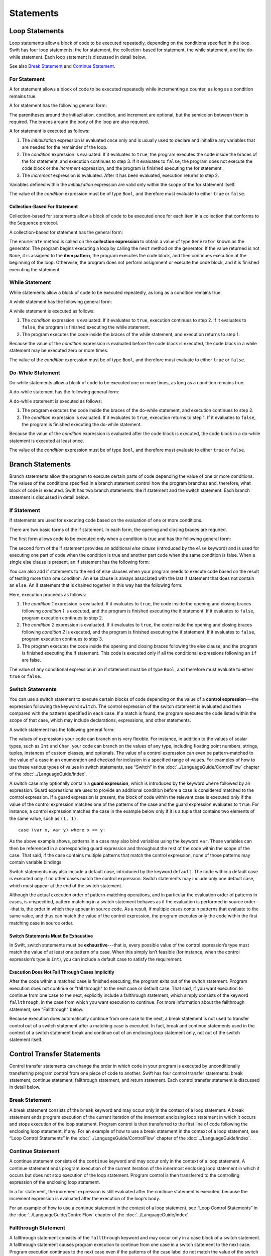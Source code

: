 Statements
==========

.. langref-grammar

    stmt ::= stmt-semicolon
    stmt ::= stmt-if
    stmt ::= stmt-while
    stmt ::= stmt-for-c-style
    stmt ::= stmt-for-each
    stmt ::= stmt-switch
    stmt ::= stmt-control-transfer

.. syntax-grammar::

    Grammar of a statement

    statement --> loop-statement
    statement --> branch-statement
    statement --> control-transfer-statement
    statement --> semicolon-statement


Loop Statements
---------------

Loop statements allow a block of code to be executed repeatedly,
depending on the conditions specified in the loop.
Swift has four loop statements:
the for statement, the collection-based for statement, the while statement, and the do-while statement.
Each loop statement is discussed in detail below.

See also `Break Statement`_ and `Continue Statement`_.

.. syntax-grammar::

    Grammar of a loop statement

    loop-statement --> for-statement
    loop-statement --> collection-based-for-statement
    loop-statement --> while-statement
    loop-statement --> do-while-statement


For Statement
~~~~~~~~~~~~~

A for statement allows a block of code to be executed repeatedly
while incrementing a counter,
as long as a condition remains true.

A for statement has the following general form:

.. syntax-outline::

    for (<#initialization#>; <#condition#>; <#increment#>) {
        <#code to execute#>
    }

The parentheses around the initiazilation, condition, and increment are optional,
but the semicolon between them is required.
The braces around the body of the loop are also required.

A for statement is executed as follows:

1. The *initialization* expression is evaluated once only
   and is usually used to declare and initialize any variables
   that are needed for the remainder of the loop.

2. The *condition* expression is evaluated.
   If it evaluates to ``true``,
   the program executes the code inside the braces of the for statement,
   and execution continues to step 3.
   If it evaluates to ``false``,
   the program does not execute the code block or the *increment* expression,
   and the program is finished executing the for statement.

3. The *increment* expression is evaluated.
   After it has been evaluated,
   execution returns to step 2.

Variables defined within the *initialization* expression
are valid only within the scope of the for statement itself.

The value of the *condition* expression must be of type ``Bool``,
and therefore must evaluate to either ``true`` or ``false``.

.. TODO: Document the scope of loop variables.
   This applies to all loops, so it doesn't belong here.

.. langref-grammar

    stmt-for-c-style    ::= 'for'     stmt-for-c-style-init? ';' expr? ';' expr-basic?     brace-item-list
    stmt-for-c-style    ::= 'for' '(' stmt-for-c-style-init? ';' expr? ';' expr-basic? ')' brace-item-list
    stmt-for-c-style-init ::= decl-var
    stmt-for-c-style-init ::= expr

.. syntax-grammar::

    Grammar of a for statement

    for-statement --> ``for`` for-init-OPT ``;`` expression-OPT ``;`` expression-OPT code-block
    for-statement --> ``for`` ``(`` for-init-OPT ``;`` expression-OPT ``;`` expression-OPT ``)`` code-block

    for-init --> variable-declaration | expression-list


Collection-Based For Statement
++++++++++++++++++++++++++++++

.. Other rejected headings included range-based, enumerator-based,
   container-based sequence-based and for-each.

Collection-based for statements allow a block of code to be executed
once for each item in a collection
that conforms to the ``Sequence`` protocol.

A collection-based for statement has the general form:

.. syntax-outline::

    for <#item#> in <#collection#> {
        <#code to execute#>
    }

The ``enumerate`` method is called on the **collection expression**
to obtain a value of type ``Generator`` known as the generator.
The program begins executing a loop
by calling the ``next`` method on the generator.
If the value returned is not ``None``,
it is assigned to the **item pattern**,
the program executes the code block,
and then continues execution at the beginning of the loop.
Otherwise, the program does not perform assignment or execute the code block,
and it is finished executing the statement.


.. TR: Are the above method calls correct?
   I've determined this information be looking at the declarations in the REPL
   so there may be aspects we don't want to document
   or want to describe differently.
   Used swift-1.12 from Jan 9, 2014.
   (Jan 20 - doesn't match today's REPL anymore.)

.. TODO: Move this info to the stdlib reference as appropriate.


.. langref-grammar

    stmt-for-each ::= 'for' pattern 'in' expr-basic brace-item-list

.. syntax-grammar::

    Grammar of a collection-based for statement

    collection-based-for-statement --> ``for`` pattern ``in`` expression code-block


While Statement
~~~~~~~~~~~~~~~

While statements allow a block of code to be executed repeatedly,
as long as a condition remains true.

A while statement has the following general form:

.. syntax-outline::

    while <#condition#> {
        <#code to execute#>
    }

A while statement is executed as follows:

1. The *condition* expression is evaluated.
   If it evaluates to ``true``, execution continues to step 2.
   If it evaluates to ``false``, the program is finished executing the while statement.

2. The program executes the code inside the braces of the while statement,
   and execution returns to step 1.

Because the value of the *condition* expression is evaluated before the code block is executed,
the code block in a while statement may be executed zero or more times.

The value of the *condition* expression must be of type ``Bool``,
and therefore must evaluate to either ``true`` or ``false``.

.. langref-grammar

    stmt-while ::= 'while' expr-basic brace-item-list

.. syntax-grammar::

    Grammar of a while statement

    while-statement --> ``while`` expression  code-block


Do-While Statement
~~~~~~~~~~~~~~~~~~

Do-while statements allow a block of code to be executed one or more times,
as long as a condition remains true.

A do-while statement has the following general form:

.. syntax-outline::

    do {
        <#code to execute#>
    } while <#condition#>

A do-while statement is executed as follows:

1. The program executes the code inside the braces of the do-while statement,
   and execution continues to step 2.

2. The *condition* expression is evaluated.
   If it evaluates to ``true``, execution returns to step 1.
   If it evaluates to ``false``, the program is finished executing the do-while statement.

Because the value of the *condition* expression is evaluated after the code block is executed,
the code block in a do-while statement is executed at least once.

The value of the *condition* expression must be of type ``Bool``,
and therefore must evaluate to either ``true`` or ``false``.

.. langref-grammar

    stmt-do-while ::= 'do' brace-item-list 'while' expr

.. syntax-grammar::

    Grammar of a do-while statement

    do-while-statement --> ``do`` code-block ``while`` expression


Branch Statements
-----------------

Branch statements allow the program to execute certain parts of code
depending the value of one or more conditions.
The values of the conditions specified in a branch statement
control how the program branches and, therefore, what block of code is executed.
Swift has two branch statements: the if statement and the switch statement.
Each branch statement is discussed in detail below.

.. syntax-grammar::

    Grammer of a branch statement

    branch-statement --> if-statement
    branch-statement --> switch-statement


If Statement
~~~~~~~~~~~~

If statements are used for executing code based on the evaluation of one or more conditions.

There are two basic forms of the if statement.
In each form, the opening and closing braces are required.

The first form allows code to be executed only when a condition is true
and has the following general form:

.. syntax-outline::

    if <#condition#> {
        <#code to execute if condition is true#>
    }

.. NOTE: Original prose: When an if statement has the first form,
    the *condition* expression is evaluated and, if it evaluates to ``true``,
    the code inside the opening and closing braces of the if statement is executed.
    If it evaluates to ``false``, the program is finished executing the if statement.

The second form of the if statement provides an additional *else clause* (introduced by the ``else`` keyword)
and is used for executing one part of code when the condition is true
and another part code when the same condition is false.
When a single else clause is present, an if statement has the following form:

.. syntax-outline::

    if <#condition#> {
        <#code to execute if condition is true#>
    } else {
        <#code to execute if condition is false#>
    }

.. NOTE: Original prose: When the optional else clause is present in an if statement,
    the *condition* expression is evaluated and, if it evaluates to ``true``,
    the code inside the opening and closing braces of the if statement is executed.
    If it evaluates to ``false``,
    the code inside the opening and closing braces of the else clause is executed instead.

You can also add if statements to the end of else clauses
when your program needs to execute code based on the result of testing more than one condition.
An else clause is always associated with the last if statement that does not contain an ``else``.
An if statement that is chained together in this way has the following form:

.. syntax-outline::

    if <#condition 1#> {
        <#code to execute if condition 1 is true#>
    } else if <#condition 2#> {
        <#code to execute if condition 2 is true#>
    } else {
        <#code to execute if both conditions are false#>
    }

Here, execution proceeds as follows:

1. The *condition 1* expression is evaluated.
   If it evaluates to ``true``,
   the code inside the opening and closing braces following *condition 1* is executed,
   and the program is finished executing the if statement.
   If it evaluates to ``false``, program execution continues to step 2.

2. The *condition 2* expression is evaluated.
   If it evaluates to ``true``,
   the code inside the opening and closing braces following *condition 2* is executed,
   and the program is finished executing the if statement.
   If it evaluates to ``false``, program execution continues to step 3.

3. The program executes the code inside the opening and closing braces following the else clause,
   and the program is finished executing the if statement.
   This code is executed only if all the conditional expressions following an ``if`` are false.

The value of any conditional expression in an if statement must be of type ``Bool``,
and therefore must evaluate to either ``true`` or ``false``.

.. langref-grammar

    stmt-if      ::= 'if' expr-basic brace-item-list stmt-if-else?
    stmt-if-else ::= 'else' brace-item-list
    stmt-if-else ::= 'else' stmt-if

.. syntax-grammar::

    Grammar of an if statement

    if-statement  --> ``if`` expression code-block else-clause-OPT
    else-clause  --> ``else`` code-block | ``else`` if-statement


Switch Statements
~~~~~~~~~~~~~~~~~

.. FIXME: "You can use" is a bit wordy.
   We need to settle on a convention for starting each section.

You can use a switch statement to execute certain blocks of code depending on the value of a
**control expression**---the expression following the keyword ``switch``.
The control expression of the switch statement is evaluated and then compared with the patterns specified in each case.
If a match is found, the program executes the code listed within the scope of that case,
which may include declarations, expressions, and other statements.

A switch statement has the following general form:

.. syntax-outline::

    switch <#control expression#> {
        case <#pattern list 1#>:
            <#code to execute#>
        case <#pattern list 2#> where <#condition#>:
            <#code to execute#>
        default:
            <#code to execute#>
    }

The values of expressions your code can branch on is very flexible. For instance,
in addition to the values of scalar types, such as ``Int`` and ``Char``,
your code can branch on the values of any type, including floating point numbers, strings,
tuples, instances of custom classes, and optionals.
The value of a control expression can even be pattern-matched to the value of a case in an enumeration
and checked for inclusion in a specified range of values.
For examples of how to use these various types of values in switch statements,
see “Switch” in the :doc:`../LanguageGuide/ControlFlow` chapter of the :doc:`../LanguageGuide/index`.

A switch case may optionally contain a **guard expression**, which is introduced by the keyword ``where`` followed by an expression.
Guard expressions are used to provide an additional condition before a case is considered matched to the control expression.
If a guard expression is present, the block of code within the relevant case is executed only if
the value of the control expression matches one of the patterns of the case and the guard expression evaluates to ``true``.
For instance, a control expression matches the case in the example below
only if it is a tuple that contains two elements of the same value, such as ``(1, 1)``. ::

    case (var x, var y) where x == y:

As the above example shows, patterns in a case may also bind variables using the keyword ``var``.
These variables can then be referenced in a corresponding guard expression
and throughout the rest of the code within the scope of the case.
That said, if the case contains multiple patterns that match the control expression,
none of those patterns may contain variable bindings.

Switch statements may also include a default case, introduced by the keyword ``default``.
The code within a default case is executed only if no other cases match the control expression.
Switch statements may include only one default case, which must appear at the end of the switch statement.

Although the actual execution order of pattern-matching operations,
and in particular the evaluation order of patterns in cases, is unspecified,
pattern matching in a switch statement behaves as if the evaluation is performed in source order---that is,
the order in which they appear in source code.
As a result, if multiple cases contain patterns that evaluate to the same value,
and thus can match the value of the control expression,
the program executes only the code within the first matching case in source order.


Switch Statements Must Be Exhaustive
++++++++++++++++++++++++++++++++++++

In Swift, switch statements must be **exhaustive**---that is,
every possible value of the control expression’s type must match the value of at least one pattern of a case.
When this simply isn’t feasible (for instance, when the control expression’s type is ``Int``),
you can include a default case to satisfy the requirement.


Execution Does Not Fall Through Cases Implicitly
++++++++++++++++++++++++++++++++++++++++++++++++

After the code within a matched case is finished executing, the program exits out of the switch statement.
Program execution does not continue or "fall through" to the next case or default case.
That said, if you want execution to continue from one case to the next,
explicitly include a fallthrough statement, which simply consists of the keyword ``fallthrough``,
in the case from which you want execution to continue.
For more information about the fallthrough statement, see "Fallthrough" below.

Because execution does automatically continue from one case to the next,
a break statement is not used to transfer control out of a switch statement after
a matching case is executed.
In fact, break and continue statements used in the context of a switch statement
break and continue out of an enclosing loop statement only, not out of the switch statement itself.

.. langref-grammar

    stmt-switch ::= 'switch' expr-basic '{' stmt-switch-case* '}'
    stmt-switch-case ::= (case-label+ | default-label) brace-item*
    case-label ::= 'case' pattern (',' pattern)* ('where' expr)? ':'
    default-label ::= 'default' ':'


.. syntax-grammar::

    Grammar of a switch statement

    switch-statement --> ``switch`` expression ``{`` switch-cases-OPT ``}``
    switch-cases --> switch-case switch-cases-OPT
    switch-case --> case-labels code-block-items-OPT | default-label code-block-items-OPT

    case-labels --> case-label case-labels-OPT
    case-label --> ``case`` pattern-list guard-clause-OPT ``:``
    default-label --> ``default:``

    guard-clause --> ``where`` guard-expression
    guard-expression --> expression


Control Transfer Statements
---------------------------

Control transfer statements can change the order in which code in your program is executed
by unconditionally transferring program control from one piece of code to another.
Swift has four control transfer statements: break statement, continue statement,
fallthrough statement, and return statement.
Each control transfer statement is discussed in detail below.


.. langref-grammar

    stmt-control-transfer ::= stmt-return
    stmt-control-transfer ::= stmt-break
    stmt-control-transfer ::= stmt-continue
    stmt-control-transfer ::= stmt-fallthrough

.. syntax-grammar::

    Grammar of a control transfer statement

    control-transfer-statement --> break-statement
    control-transfer-statement --> continue-statement
    control-transfer-statement --> fallthrough-statement
    control-transfer-statement --> return-statement


Break Statement
~~~~~~~~~~~~~~~

A break statement consists of the ``break`` keyword
and may occur only in the context of a loop statement.
A break statement ends program execution of the current iteration
of the innermost enclosing loop statement in which it occurs
and stops execution of the loop statement.
Program control is then transferred to the first line of code following the enclosing
loop statement, if any.
For an example of how to use a break statement in the context of a loop statement,
see “Loop Control Statements” in the :doc:`../LanguageGuide/ControlFlow` chapter of the :doc:`../LanguageGuide/index`.

.. langref-grammar

    stmt-break ::= 'break' (Note: the langref grammar contained a typo)

.. syntax-grammar::

    Grammar of a break statement

    break-statement --> ``break``


Continue Statement
~~~~~~~~~~~~~~~~~~

A continue statement consists of the ``continue`` keyword
and may occur only in the context of a loop statement.
A continue statement ends program execution of the current iteration
of the innermost enclosing loop statement in which it occurs
but does not stop execution of the loop statement.
Program control is then transferred to the controlling expression of the enclosing loop statement.

In a for statement,
the increment expression is still evaluated after the continue statement is executed,
because the increment expression is evaluated after the execution of the loop's body.

For an example of how to use a continue statement in the context of a loop statement,
see “Loop Control Statements”
in the :doc:`../LanguageGuide/ControlFlow` chapter of the :doc:`../LanguageGuide/index`.

.. langref-grammar

    stmt-continue ::= 'continue' (Note: the langref grammar contained a typo)


.. syntax-grammar::

    Grammar of a continue statement

    continue-statement --> ``continue``


Fallthrough Statement
~~~~~~~~~~~~~~~~~~~~~

A fallthrough statement consists of the ``fallthrough`` keyword
and may occur only in a case block of a switch statement.
A fallthrough statement causes program execution to continue
from one case in a switch statement to the next case.
Program execution continues to the next case
even if the patterns of the case label do not match the value of the switch statement's control expression.



A fallthrough statement can appear anywhere inside a switch statement,
not just as the last statement of a case block,
but it may not be used in the final case block.
It also cannot transfer control into a case block
whose pattern contains variable bindings.

.. TODO: Need a decided-on name for "var" bindings.

For an example of how to use a fallthrough statement in a switch statement,
see “Fallthrough” in the :doc:`../LanguageGuide/ControlFlow` chapter of the :doc:`../LanguageGuide/index`.

.. langref-grammar

    stmt-fallthrough ::= 'fallthrough'

.. syntax-grammar::

    Grammar of a fallthrough statement

    fallthrough-statement --> ``fallthrough``


Return Statements
~~~~~~~~~~~~~~~~~

A return statement may occur only in the body of a function or method definition
and causes program execution to return to the calling function or method.
Program execution continues at the point immediately following the function or method call.

A return statement may consist only of the keyword ``return``,
or it may consist of the keyword ``return`` followed by an expression, as shown below.

.. syntax-outline::

    return <#expression#>

A return statement that is not followed by an expression
can be used only to return from a function or method that does not return a value
(that is, when the return type of the function or method is ``Void`` or ``()``).

When a return statement is followed by an expression,
the value of the expression is returned to the calling function or method.
If the value of the expression does not match the value of the return type
declared in the function or method declaration,
the expression's value is converted to the return type
before it is returned to the calling function or method.

.. FIXME Converted how?

.. langref-grammar

    stmt-return ::= 'return' expr
    stmt-return ::= 'return'


.. syntax-grammar::

    Grammar of a return statement

    return-statement --> ``return`` | ``return`` expression


Semicolon Statement
-------------------

A semicolon statement consists simply of the semicolon (``;``)
and may be used to separate consecutive statements that appear on the same line.
In Swift, statements are not required to end with a semicolon.

.. langref-grammar

    stmt-semicolon ::= ';'

.. syntax-grammar::

    Grammar of a semicolon statement

    semicolon-statement --> ``;``
